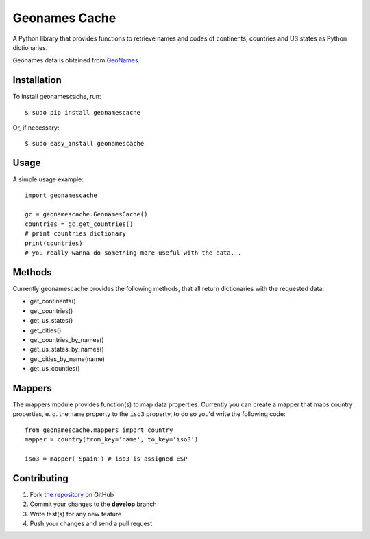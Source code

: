 Geonames Cache
==============

.. image:: https://badge.fury.io/py/geonamescache.png
        :target: http://badge.fury.io/py/geonamescache
.. image:: https://travis-ci.org/yaph/geonamescache.png?branch=master
        :target: https://travis-ci.org/yaph/geonamescache

A Python library that provides functions to retrieve names and codes of
continents, countries and US states as Python dictionaries.

Geonames data is obtained from `GeoNames
<http://www.geonames.org/>`_.


Installation
------------

To install geonamescache, run: ::

    $ sudo pip install geonamescache

Or, if necessary: ::

    $ sudo easy_install geonamescache


Usage
-----

A simple usage example:

::

    import geonamescache

    gc = geonamescache.GeonamesCache()
    countries = gc.get_countries()
    # print countries dictionary
    print(countries)
    # you really wanna do something more useful with the data...


Methods
-------

Currently geonamescache provides the following methods, that all return
dictionaries with the requested data:

- get_continents()
- get_countries()
- get_us_states()
- get_cities()
- get_countries_by_names()
- get_us_states_by_names()
- get_cities_by_name(name)
- get_us_counties()


Mappers
-------

The mappers module provides function(s) to map data properties. Currently you can create a mapper that maps country properties, e. g. the ``name`` property to the ``iso3`` property, to do so you'd write the following code:

::

    from geonamescache.mappers import country
    mapper = country(from_key='name', to_key='iso3')

    iso3 = mapper('Spain') # iso3 is assigned ESP


Contributing
------------

1. Fork `the repository`_ on GitHub
2. Commit your changes to the **develop** branch
3. Write test(s) for any new feature
4. Push your changes and send a pull request

.. _`the repository`: http://github.com/yaph/geonamescache